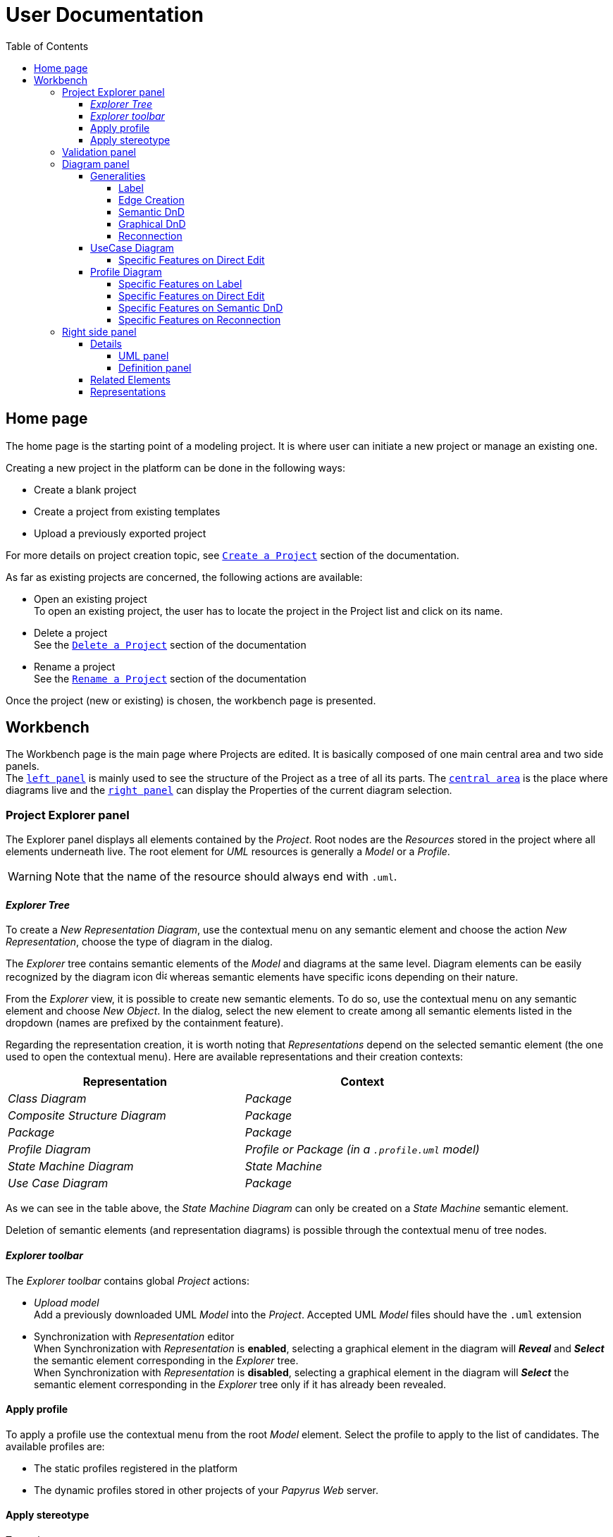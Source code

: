 ifndef::imagesdir[:imagesdir: imgs]

= User Documentation
:toc:
:toclevels: 4

== Home page

The home page is the starting point of a modeling project. It is where user can initiate a new project or manage an existing one.

Creating a new project in the platform can be done in the following ways:

* Create a blank project
* Create a project from existing templates
* Upload a previously exported project

For more details on project creation topic, see https://docs.obeostudio.com/{sirius-documentation-version}/help_center.html#create-project[`Create a Project`] section of the documentation.

As far as existing projects are concerned, the following actions are available:

* Open an existing project +
To open an existing project, the user has to locate the project in the Project list and click on its name.
* Delete a project +
See the https://docs.obeostudio.com/{sirius-documentation-version}/help_center.html#_delete_a_project[`Delete a Project`] section of the documentation
* Rename a project +
See the https://docs.obeostudio.com/{sirius-documentation-version}/help_center.html#_rename_a_project[`Rename a Project`] section of the documentation

Once the project (new or existing) is chosen, the workbench page is presented.

== Workbench

The Workbench page is the main page where Projects are edited.
It is basically composed of one main central area and two side panels. +
The <<project-explorer-panel,`left panel`>> is mainly used to see the structure of the Project as a tree of all its parts.
The <<diagram-panel,`central area`>> is the place where diagrams live and the <<right-side-panel,`right panel`>> can display the Properties of the current diagram selection.

[[project-explorer-panel]]
=== Project Explorer panel

The Explorer panel displays all elements contained by the _Project_. Root nodes are the _Resources_ stored in the project where all elements underneath live. The root element for _UML_ resources is generally a _Model_ or a _Profile_.

WARNING: Note that the name of the resource should always end with `.uml`.

==== _Explorer Tree_

To create a _New Representation Diagram_, use the contextual menu on any semantic element and choose the action _New Representation_, choose the type of diagram in the dialog.

The _Explorer_ tree contains semantic elements of the _Model_ and diagrams at the same level.
Diagram elements can be easily recognized by the diagram icon image:diagram.svg[diagram icon,16] whereas semantic elements have specific icons depending on their nature.

From the _Explorer_ view, it is possible to create new semantic elements. To do so, use the contextual menu on any semantic element and choose _New Object_. In the dialog, select the new element to create among all semantic elements listed in the dropdown (names are prefixed by the containment feature).

Regarding the representation creation, it is worth noting that _Representations_ depend on the selected semantic element (the one used to open the contextual menu). Here are available representations and their creation contexts:

|===
| Representation | Context

| _Class Diagram_
| _Package_

| _Composite Structure Diagram_
| _Package_

| _Package_
| _Package_

| _Profile Diagram_
| _Profile or Package (in a `.profile.uml` model)_

| _State Machine Diagram_
| _State Machine_

| _Use Case Diagram_
| _Package_

|===

As we can see in the table above, the _State Machine Diagram_ can only be created on a _State Machine_ semantic element.

Deletion of semantic elements (and representation diagrams) is possible through the contextual menu of tree nodes.

==== _Explorer toolbar_

The _Explorer toolbar_ contains global _Project_ actions:

* _Upload model_ +
  Add a previously downloaded UML _Model_ into the _Project_. Accepted UML _Model_ files should have the `.uml` extension
* Synchronization with _Representation_ editor +
  When Synchronization with _Representation_ is *enabled*, selecting a graphical element in the diagram will *_Reveal_* and *_Select_* the semantic element corresponding in the _Explorer_ tree. +
  When Synchronization with _Representation_ is *disabled*, selecting a graphical element in the diagram will *_Select_* the semantic element corresponding in the _Explorer_ tree only if it has already been revealed.

==== Apply profile

To apply a profile use the contextual menu from the root _Model_ element.
Select the profile to apply to the list of candidates.
The available profiles are:

* The static profiles registered in the platform
* The dynamic profiles stored in other projects of your _Papyrus Web_ server.

==== Apply stereotype

To apply a stereotype:

* Make sure that the correct profile is applied on your _Model_
* Use the contextual menu _Apply Stereotype_ on an element
* Select the _Stereotype_ to apply

This stereotype is now displayed in the widget _Applied Stereotypes_ in the _Detail_ panel.

To edit the properties of a _Stereotype_, select the matching _Stereotype Application_ from the _Explorer_ panel.

____
🗒️ *Note:* You can navigate to a _Stereotype Application_ using the widget _Applied Stereotypes_ in the _Detail_ panel.
____

=== Validation panel

The _Validation_ panel shares the left area of the workbench page with the _Explorer_. See the https://docs.obeostudio.com/{sirius-documentation-version}/help_center.html#_validation_view[documentation section] for more details.

[[diagram-panel]]
=== Diagram panel

==== Generalities

The diagram panel shows _Representation Diagrams_ created in the project. Several _Representations_ can be opened and they appear in separate tabs.
Diagrams represent graphically a part of your semantic model. Each representation defines its own set of rules regarding its content. +
Graphical elements can be selected by clicking on elements. The innermost clicked element is selected.
A red border (with eight square handles) appears around the element when it is selected. +
Once a graphical element is selected, a second click on it will reveal a set of available tools grouped in a horizontal palette.

The Palette displays all the tools available according to the current selection. It has the following subgroups from left to right:

* Children element creation group +
All children's creation actions are grouped in a dropdown list depending on the selected element's nature.
* Generic tools (Edit, Delete from the diagram, Delete from the model, Hide, Fade)
As far as Edit is concerned, it is worth noting that names (or more generally texts) can be edited in the following ways:
 ** Edit action of the Palette
 ** Press F2
+
WARNING: As far as _Edge_ elements are concerned, start and end labels can only be edited by double-clicking them. The above ways will edit the edge label itself (the centered label of the edge).
* Collapse / Expand tools +
Those actions are only available for containers or compartments (e.g _Package_ or _Operations Compartment_ of a _Class_)

The Diagram panel has global actions grouped in a horizontal toolbar underneath the diagram tabs.

image::diagramPalette.png[Labels Overview,400, align="center"]

This toolbar contains the following actions:

* Display full screen
* Fit screen action
* Zoom group
* Share the diagram link
* Export diagram as SVG
* Display Grid
* Reveal hidden elements of action
* Reveal faded elements of action

===== Label
Keywords on Nodes and Edges are displayed on the first separate line of the label. If the semantic element is stereotyped, the stereotype is displayed on a second separate line. Finally, the label will be displayed on the third line. The label can be the simple name of the element, or more complex in some specific cases detailed in the corresponding diagram section.
Label of UML elements with the _isAbstract_ feature set to true is displayed in italic.
Label of UML elements with the _isStatic_ feature set to true is displayed underlined.

image::labelsDisplayed.png[Labels Overview,400, align="center"]

===== Edge Creation
Edges can be created between Nodes whose types match the Edge's source and target types. If the creation of an Edge is not authorized, the target node appears faded. When user try to create an edge, he clicks first on the source element to display arrow. Then he clicks on one of these arrows and stay click until the target. User can see the feedback of the edge and the target node is highlighted. It is not possible for now to create an Edge between two Edges or between an Edge and a Node. 

image::edgeCreation.png[Labels Overview,400, align="center"]

===== Semantic DnD
Users can select elements in the Explorer view and drag and drop them into their container Nodes in the diagram. This drag and drop doesn't perform any semantic modification, except in specific case detailed in the corresponding diagram section. In addition, some diagrams allow semantic drag and drop of any element from the Explorer view (in the same resourceSet as the diagram) on the background of the diagram.  

Dragging and dropping an element represented as an Edge on the diagram will create the source/target elements of the Edge if they aren't already represented. Note that Edges can be dropped anywhere on the diagram, but they will only appear in their semantic container. 

===== Graphical DnD
User can select a node on the diagram and drag and drop it in an other container node. Only authorized containers are revealed on the diagram, forbidden targets are faded. When user try to drag and drop a node, the target container node is highlighted.

image::graphicalDragAndDrop.png[Labels Overview,400, align="center"]

===== Reconnection
Users can reconnect Edges by clicking on the source or target end of the Edge to reconnect, and drag and drop it on a new element. 

==== UseCase Diagram

The UseCase diagram is a graphical description used to represent the different ways a user can interact with a system. Use case diagrams show the functional elements (use cases represented by ellipses), the individuals or objects that invoke these functionalities (actors shown as stick figures), and possibly the elements responsible for implementing these use cases (subjects).

image::diagUseCase.png[UseCase Diagram Overview,800, align="center"]

===== Specific Features on Direct Edit
- The direct edit tool doesn't perform any modification on Link (from Constraint or Comment), Generalization, PackageImport and PackageMerge.

==== Profile Diagram

The Profile diagram provide a way to extend an UML model. They are based on additional stereotypes (identified as classes with the «stereotype» stereotype) and labeled values that are applied to UML element thanks to the _extension_ relation.

image::diagProfile.png[Profile Diagram Overview,800, align="center"]

===== Specific Features on Label
- The label of an Element Import is the label of the UML metaclass it references as its _imported element_.

===== Specific Features on Direct Edit
- The direct edit tool doesn't perform any modification on UML metaclasses, Generalization and Link (from Constraint or Comment).

===== Specific Features on Semantic DnD
- The semantic drag and drop of an Element Import with an UML metaclass as its _imported element_ on the Profile diagram produces a Node with the name of the UML metaclass as its label. Note that it is not possible to drag and drop Element Import with no _imported element_ or with an _imported element_ that is not an UML metaclass. 

===== Specific Features on Reconnection
- Reconnecting an Extension target to a different Class updates the Stereotype property _type_.

[[right-side-panel]]
=== Right side panel

On the right of the page, one can see several stacked views giving information about the current selection.

==== Details

The Details panel is used to visualize and edit all the features of the selected semantic object (from Explorer or diagrams). The panel is divided into 4 separate tabs:

* UML: details the main UML features of the semantic element
* Comments: displays comments associated with the selected element. Those comments can be owned by the element or applied to it (using a relation between the comment and this element).
* Profile: focus on applied stereotypes/profiles of this selected element
* Advanced: This tab displays all features of the semantic element. It uses generic rules to find the best suitable widget to visualize and edit the feature.

In the UML tab, each property is represented by an appropriated widget according to its nature. For instance, a property of type `ecore::EString` will be represented by a text widget. It might be, in some situations more appropriate to represent this string with a text area widget that supports multiple lines of text.

===== UML panel

====== Basic widgets

In the following table, we present the mapping between basic types and their associated widgets

|===
| Basic Type | Widget

| _Mono Boolean_
| _Checkbox_

| _Mono String_
| _Text field_ or _Text area_

| _Mono Number_
| _Text field_

| _Mono Enumeration_
| _Select_ or _Radio_

| _Many Boolean, String, Number, Enumeration_
| _Primitive List_

| _Many and Mono Reference_
| _Reference_
|===

Here is https://docs.obeostudio.com/{sirius-documentation-version}/help_center.html#_details_view[the Sirius documentation] of all those widgets.

====== Custom widgets

Some UML 2 concepts have properties that need a special UI to manage their data. Here are the details of each custom widget.

======= Language Expression

A language expression custom widget has been introduced to manage a couple of connected lists in the following concepts:

* `FunctionBehavior`
* `OpaqueAction`
* `OpaqueBehavior`
* `OpaqueExpression`

All those concepts manage a couple of lists of `strings` which are weakly connected via their index. The first list, called '[.code]``languages``' contains the name of languages, such as `"JAVA"` or `pass:c["C++"]`. The second one contains the body expression expressed in the language of the same rank in the list. Thus those lists could not be edited in Papyrus UI as separate ordinary lists of text fields. This is the reason why a new custom widget has been developed.

image::languageexpression.png[language expression custom widget,400, align="center"]

The above image shows the custom widget associated with the virtual property '[.code]``language``' of a `FunctionBehavior`. The plus icon in front of the property label can be used to populate the following list by adding a predefined language or a new one. This selection of the language to add is done using a modal dialog.

Each language in the list is shown as a collapsible section with the name of the language as the title. On the right part of the header/title section, there is the section toolbar containing all actions that can be performed in this language. Once a language is expanded, the body of the language is revealed and the user can modify it. Only one language is expanded at a time. An expanded language will be automatically collapsed if the user expands another one.

Languages can be reordered using up or down actions of the toolbar. Since the list is not a ring, the user is not allowed to move up the first language or move down the last one.

Removing a language can be done using the trash icon action of its toolbar. No confirmation is required before deleting a language element.

======= Primitive List

The primitive list custom widget aims to provide capabilities to visualize and edit _EAttributes_ which represent more than one value.

image::primitive-list.png[align="center"]

The values are represented as list items.
Each item can be deleted using the _trash_ icon.
To add a value, the _New item_ input can be used.
Be aware that the server receives a _String_ value and needs to convert it to the correct _DataType_.
For widgets used in the default pages of the _Details_ view, Papyrus Web uses pure _EMF_ implementation to convert the given _String_ into the required _DataType_.
It is also possible provide a strict list of candidates for enumeration or boolean, for example.
In that case, the list of possible values are presented in a dropdown whereas the text field is used as a filter of those values.
Once the user chooses the value, it may be added using the plus icon action.
For example, for a _boolean_ feature, there are only two value allowed _true_ and _false_.

In the context of _UML_, for a more exhaustive list of conversion rule look at:

* _org.eclipse.uml2.uml.internal.impl.UMLFactoryImpl.createFromString(EDataType, String)_
* _org.eclipse.uml2.types.internal.impl.TypesFactoryImpl.createFromString(EDataType, String)_

The primitive list has also the capability to reorder its items. This is an optional capability that is controlled by the presence of an expression inside the view model of the widget. If such an expression is provided an reorder icon appears on the left of the list title as displayed below:

image::primitive-list-with-reorder-action.png[primitive list with reorder action, 500, align="center"]

Triggering this reorder icon opens a dialog in which the user can change the order of the list items:

image::primitive-list-reorder-dialog.png[width=300, height=360, align="center"]

The primitive list custom widget can be configured to have a single extra action on each item.
This item action is optional but its setting is for all items or none. 
One can control the UI appearance of the action by setting its icon file.

As an example, the following image shows a paperclip icon for the item action and when the user clicks an information pops up with the clicked item name.

image::primitive-list-with-item-action.png[primitive list with item action, 500, align="center"]

======= References

Depending on the nature of the reference, we handle it differently. 
Containment references use a dedicated custom widget, while non-containment references use Sirius components reference widgets.

Containment reference widget

In those references, reference values are child nodes of the reference owner, which means that the elements referenced in the widget can be found underneath the reference owner. 
For instance, a class that has two operations set in its `Owned Operations` property can be found as children nodes of the _Class_ node in the _Model Explorer_

image::containment-reference.png[containment reference widget, 500, align="center"]
image::containment-children.png[align="center"]

The containment reference widget has the following actions available:

 * The plus icon to change the reference value +
 It starts to create a new child element. 
 If the specified type of the reference has derived types, a modal dialog is open to choose the actual type of the new element.
 After its creation, the new element is set as the reference value in case this reference is a mono-valued one, or added to the reference value list otherwise. 
 
[WARNING]
====
In case of mono-valued containment reference, if the value is already set, the user is not allowed to create a new element and the plus icon is disabled. 
 In this situation, the user has to remove first the current value before creating a new one.
====

 * The reorder icon to sort the reference values (optional: only for multi-valued references). +
 Reordering values can be done manually inside a dedicated dialog: 

image::containment-reference-reorder-dialog.png[width=300, height=360, align="center"]

 * The cross icon on each value element to remove this value in the reference *and* delete the element from the model.
 * Clicking value elements inside the reference navigates to those elements.   

Non-containment reference widget

Non-containment references are managed using the Sirius components reference widget.

image::reference.png[non-containment reference widget, 500, align="center"]

Actions available in non-containment reference widgets are:

* Ellipsis icon to set/edit the value of the reference using a dialog:

image::reference-set-mono.png[mono-valued set, 400, align="center"]

In a mono-valued reference, the user can select a compatible element to set in the reference (this element will possibly replace the current reference value)

image::reference-set-multi.png[multi-valued edit, 600, align="center"]

Whereas in a multi-valued reference, the dialog allows the user to manage the list of reference values. 
The left panel contains compatible elements within the editing context.
Elements  displayed with a bold label are elements that are currently present in the reference value list.
This list can be seen in the right panel.
Icons in between those panels can be used to move a selected element from right to left (remove operation) or from left to right (add operation).
Moving elements can also be performed by dragging an element from a panel and dropping it to the other one.
Finally, current elements (in the right panel) can be reordered using drag and drop.

* The plus icon to create a new element and change the reference value. +
Since new element is not contained by the reference owner, user has to first specify the new element's container and the actual type of element to create.
This is done inside the create dialog:

image::reference-create.png[creation dialog, 500, align="center"]

For a mono-value reference, once the new element is created it is set as the reference value and replaces its current value.
In case of a multi-valued reference, the new element is added at the end of the value list.

* The trash icon to clear the reference value.
* The dropdown icon to choose a value among compatible elements (not already present in the reference value) found in the editing context. +
For a mono-valued reference the selected value replace the existing one, whereas it is added to the value list in case of multi-valued.
* The user can type some text in the values area to filter dropdown list content.
* Each value element has a cross icon to remove it from the reference. +
Since this is a non-containment reference, the removed element is only removed from its value and the referenced element still exists in the model.
* Clicking value elements inside the reference navigates to those elements. 

Rule for searching candidate values of non-containment reference

As we have seen in previous sections, the dialogs to set (or edit) value references and the dropdown collect all possible compatible values for a reference.
This is done with a dedicated UML domain service.
This service is in charge of finding all reachable elements from the element owing the reference that are compatible with the type of the reference.
The following algorithm is used to perform this search:

- Starting from the element owning the reference, all elements of the current model are reachable.
- _PackageImport_ elements found in between the element itself and the root of the model are collected.
- All imported packages of those _PackageImport_ elements and their content are reachable.
- The previous steps are recursively applied for each imported package.

[NOTE]
====
Since the above search rule is using _PackageImport_ element and its `importedPackage` reference, this rule cannot be applied to this specific reference.
Therefore, a special treatment is applied for this reference in order to compute the list of reachable _Package_ elements from a _PackageImport_ element.
In this special case, the collection of reachable elements is built by browsing all the loaded resources to collect every contained _Package_ elements.
====

===== Definition panel

When a Profile element is selected (for instance inside the _Explorer_), the definition tab is shown in the Details panel.
The _Definition_ page contains all profile's version detailed information. 
These information are those typed inside the dialog each time the profile is published. 

image::profile-definition-page.png[profile definition page, align="center"]

All profile definitions are stacked together with the more recent version on top of the panel. +
Each profile definition can be removed using the trash button. 

WARNING: The remove action only remove the profile definition from the model.
It does not "unpublish" the profile.

==== Related Elements

There is a section about the link:++https://docs.obeostudio.com/{sirius-documentation-version}/help_center.html#project-editor++[_Related Elements view_] in the documentation.

==== Representations

There is a section about link:++https://docs.obeostudio.com/{sirius-documentation-version}/help_center.html#_representations_view++[_Representations view_] in the documentation.
